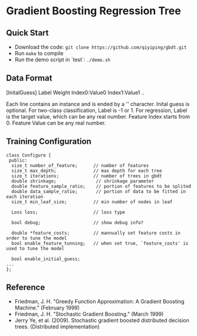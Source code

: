 * Gradient Boosting Regression Tree
** Quick Start
+ Download the code: =git clone https://github.com/qiyiping/gbdt.git=
+ Run =make= to compile
+ Run the demo script in `test`: =./demo.sh=
** Data Format
[InitalGuess] Label Weight Index0:Value0 Index1:Value1 ..

Each line contains an instance and is ended by a '\n' character.
Inital guess is optional. For two-class classification, Label is -1
or 1. For regression, Label is the target value, which can be any
real number. Feature Index starts from 0. Feature Value can be any
real number.
** Training Configuration
#+BEGIN_SRC C++
class Configure {
 public:
  size_t number_of_feature;      // number of features
  size_t max_depth;              // max depth for each tree
  size_t iterations;             // number of trees in gbdt
  double shrinkage;               // shrinkage parameter
  double feature_sample_ratio;    // portion of features to be splited
  double data_sample_ratio;       // portion of data to be fitted in each iteration
  size_t min_leaf_size;          // min number of nodes in leaf

  Loss loss;                     // loss type

  bool debug;                    // show debug info?

  double *feature_costs;         // mannually set feature costs in order to tune the model
  bool enable_feature_tunning;   // when set true, `feature_costs' is used to tune the model

  bool enable_initial_guess;
...
};
#+END_SRC
** Reference
+ Friedman, J. H. "Greedy Function Approximation: A Gradient Boosting Machine." (February 1999)
+ Friedman, J. H. "Stochastic Gradient Boosting." (March 1999)
+ Jerry Ye, et al. (2009). Stochastic gradient boosted distributed
  decision trees. (Distributed implementation)
